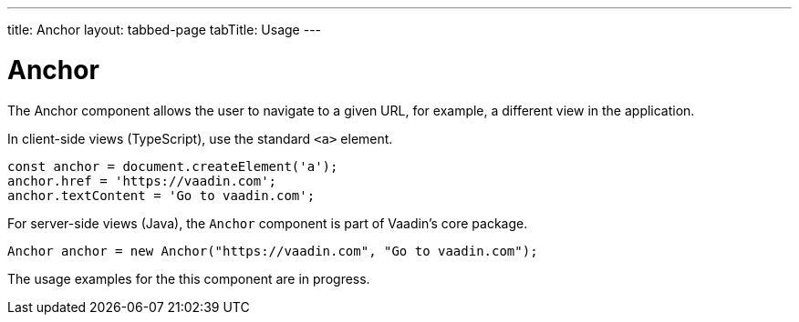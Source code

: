 ---
title: Anchor
layout: tabbed-page
tabTitle: Usage
---

= Anchor

// tag::description[]
The Anchor component allows the user to navigate to a given URL, for example, a different view in the application.
// end::description[]

// TODO combine RouterLink documentation here?

[.example]
--
In client-side views (TypeScript), use the standard `<a>` element.

[source, typescript]
----
const anchor = document.createElement('a');
anchor.href = 'https://vaadin.com';
anchor.textContent = 'Go to vaadin.com';
----

For server-side views (Java), the `Anchor` component is part of Vaadin's core package.

[source, java]
----
Anchor anchor = new Anchor("https://vaadin.com", "Go to vaadin.com");
----
--

The usage examples for the this component are in progress.
